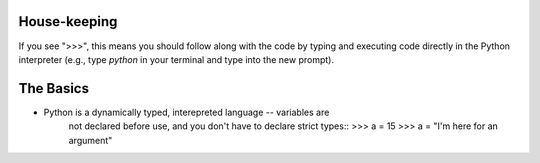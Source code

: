 House-keeping 
=========================

If you see ">>>", this means you should follow along with the code by
typing and executing code directly in the Python interpreter (e.g., type
`python` in your terminal and type into the new prompt).

The Basics
=========================

* Python is a dynamically typed, interepreted language -- variables are
    not declared before use, and you don't have to declare strict types::
    >>> a = 15
    >>> a = "I'm here for an argument"
